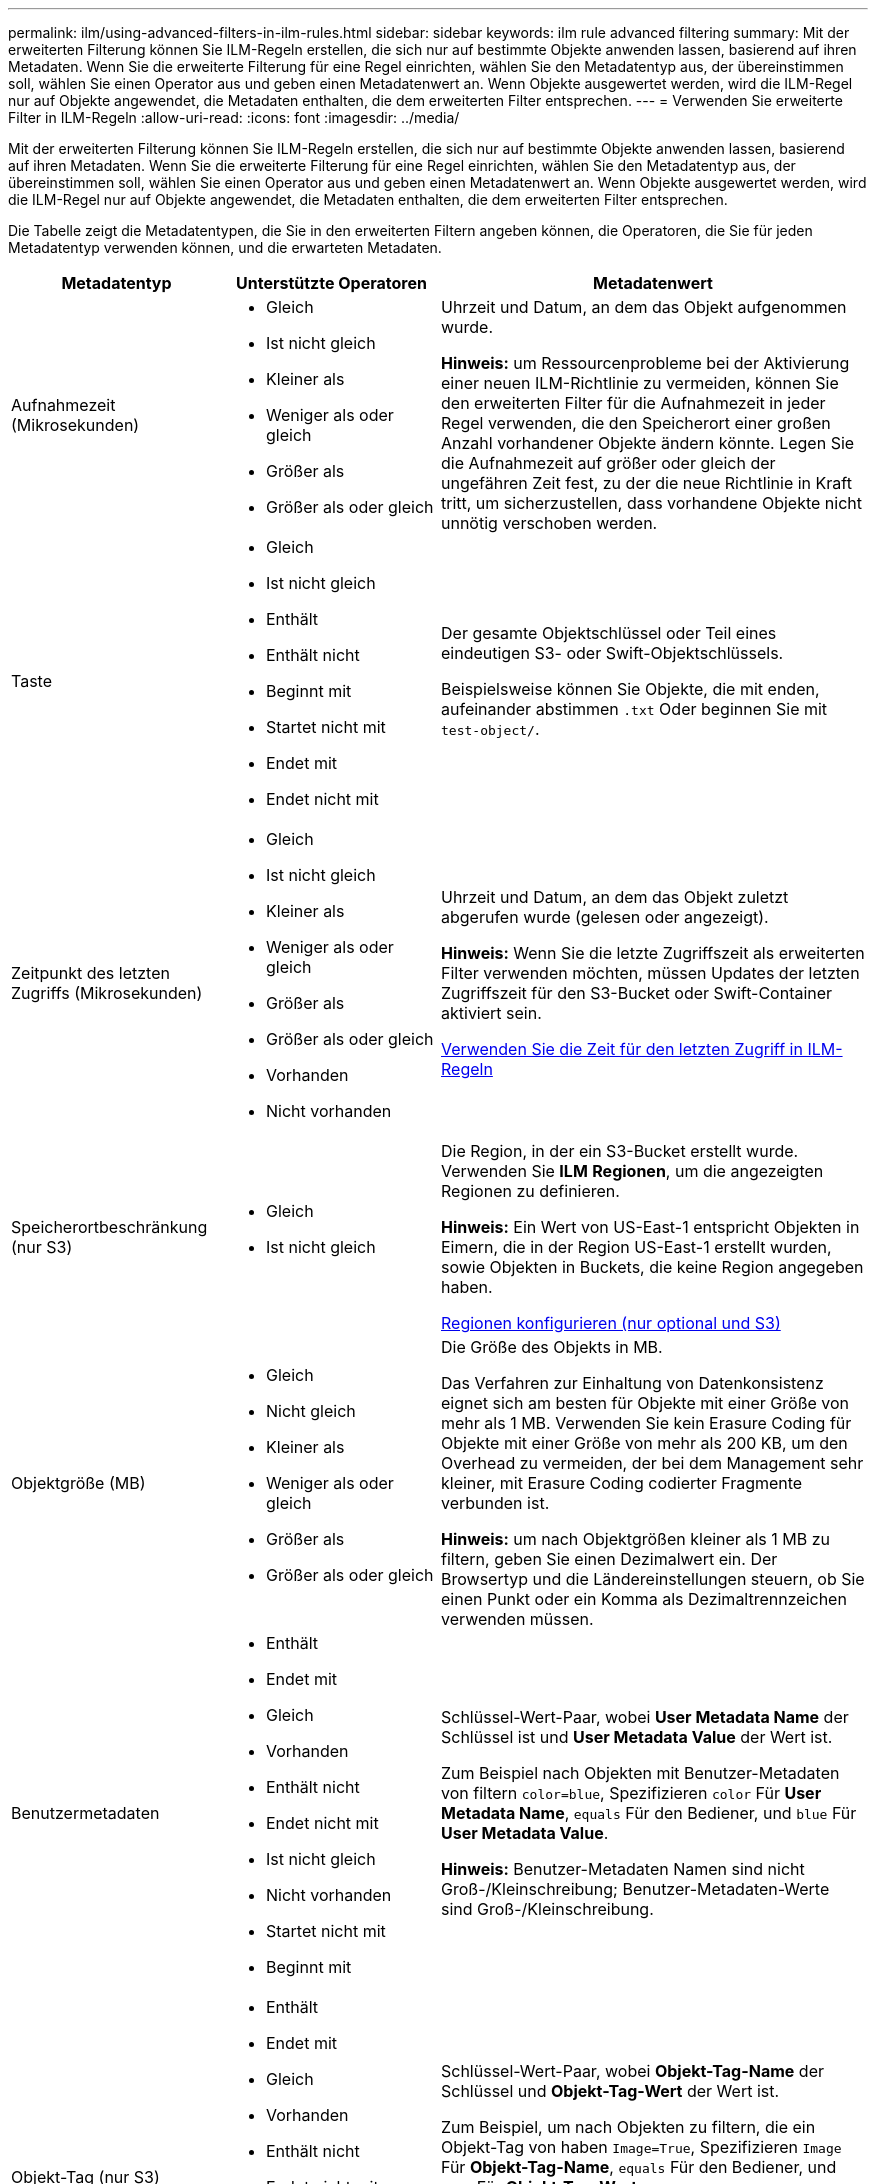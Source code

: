 ---
permalink: ilm/using-advanced-filters-in-ilm-rules.html 
sidebar: sidebar 
keywords: ilm rule advanced filtering 
summary: Mit der erweiterten Filterung können Sie ILM-Regeln erstellen, die sich nur auf bestimmte Objekte anwenden lassen, basierend auf ihren Metadaten. Wenn Sie die erweiterte Filterung für eine Regel einrichten, wählen Sie den Metadatentyp aus, der übereinstimmen soll, wählen Sie einen Operator aus und geben einen Metadatenwert an. Wenn Objekte ausgewertet werden, wird die ILM-Regel nur auf Objekte angewendet, die Metadaten enthalten, die dem erweiterten Filter entsprechen. 
---
= Verwenden Sie erweiterte Filter in ILM-Regeln
:allow-uri-read: 
:icons: font
:imagesdir: ../media/


[role="lead"]
Mit der erweiterten Filterung können Sie ILM-Regeln erstellen, die sich nur auf bestimmte Objekte anwenden lassen, basierend auf ihren Metadaten. Wenn Sie die erweiterte Filterung für eine Regel einrichten, wählen Sie den Metadatentyp aus, der übereinstimmen soll, wählen Sie einen Operator aus und geben einen Metadatenwert an. Wenn Objekte ausgewertet werden, wird die ILM-Regel nur auf Objekte angewendet, die Metadaten enthalten, die dem erweiterten Filter entsprechen.

Die Tabelle zeigt die Metadatentypen, die Sie in den erweiterten Filtern angeben können, die Operatoren, die Sie für jeden Metadatentyp verwenden können, und die erwarteten Metadaten.

[cols="1a,1a,2a"]
|===
| Metadatentyp | Unterstützte Operatoren | Metadatenwert 


 a| 
Aufnahmezeit (Mikrosekunden)
 a| 
* Gleich
* Ist nicht gleich
* Kleiner als
* Weniger als oder gleich
* Größer als
* Größer als oder gleich

 a| 
Uhrzeit und Datum, an dem das Objekt aufgenommen wurde.

*Hinweis:* um Ressourcenprobleme bei der Aktivierung einer neuen ILM-Richtlinie zu vermeiden, können Sie den erweiterten Filter für die Aufnahmezeit in jeder Regel verwenden, die den Speicherort einer großen Anzahl vorhandener Objekte ändern könnte. Legen Sie die Aufnahmezeit auf größer oder gleich der ungefähren Zeit fest, zu der die neue Richtlinie in Kraft tritt, um sicherzustellen, dass vorhandene Objekte nicht unnötig verschoben werden.



 a| 
Taste
 a| 
* Gleich
* Ist nicht gleich
* Enthält
* Enthält nicht
* Beginnt mit
* Startet nicht mit
* Endet mit
* Endet nicht mit

 a| 
Der gesamte Objektschlüssel oder Teil eines eindeutigen S3- oder Swift-Objektschlüssels.

Beispielsweise können Sie Objekte, die mit enden, aufeinander abstimmen `.txt` Oder beginnen Sie mit `test-object/`.



 a| 
Zeitpunkt des letzten Zugriffs (Mikrosekunden)
 a| 
* Gleich
* Ist nicht gleich
* Kleiner als
* Weniger als oder gleich
* Größer als
* Größer als oder gleich
* Vorhanden
* Nicht vorhanden

 a| 
Uhrzeit und Datum, an dem das Objekt zuletzt abgerufen wurde (gelesen oder angezeigt).

*Hinweis:* Wenn Sie die letzte Zugriffszeit als erweiterten Filter verwenden möchten, müssen Updates der letzten Zugriffszeit für den S3-Bucket oder Swift-Container aktiviert sein.

xref:using-last-access-time-in-ilm-rules.adoc[Verwenden Sie die Zeit für den letzten Zugriff in ILM-Regeln]



 a| 
Speicherortbeschränkung (nur S3)
 a| 
* Gleich
* Ist nicht gleich

 a| 
Die Region, in der ein S3-Bucket erstellt wurde. Verwenden Sie *ILM* *Regionen*, um die angezeigten Regionen zu definieren.

*Hinweis:* Ein Wert von US-East-1 entspricht Objekten in Eimern, die in der Region US-East-1 erstellt wurden, sowie Objekten in Buckets, die keine Region angegeben haben.

xref:configuring-regions-optional-and-s3-only.adoc[Regionen konfigurieren (nur optional und S3)]



 a| 
Objektgröße (MB)
 a| 
* Gleich
* Nicht gleich
* Kleiner als
* Weniger als oder gleich
* Größer als
* Größer als oder gleich

 a| 
Die Größe des Objekts in MB.

Das Verfahren zur Einhaltung von Datenkonsistenz eignet sich am besten für Objekte mit einer Größe von mehr als 1 MB. Verwenden Sie kein Erasure Coding für Objekte mit einer Größe von mehr als 200 KB, um den Overhead zu vermeiden, der bei dem Management sehr kleiner, mit Erasure Coding codierter Fragmente verbunden ist.

*Hinweis:* um nach Objektgrößen kleiner als 1 MB zu filtern, geben Sie einen Dezimalwert ein. Der Browsertyp und die Ländereinstellungen steuern, ob Sie einen Punkt oder ein Komma als Dezimaltrennzeichen verwenden müssen.



 a| 
Benutzermetadaten
 a| 
* Enthält
* Endet mit
* Gleich
* Vorhanden
* Enthält nicht
* Endet nicht mit
* Ist nicht gleich
* Nicht vorhanden
* Startet nicht mit
* Beginnt mit

 a| 
Schlüssel-Wert-Paar, wobei *User Metadata Name* der Schlüssel ist und *User Metadata Value* der Wert ist.

Zum Beispiel nach Objekten mit Benutzer-Metadaten von filtern `color=blue`, Spezifizieren `color` Für *User Metadata Name*, `equals` Für den Bediener, und `blue` Für *User Metadata Value*.

*Hinweis:* Benutzer-Metadaten Namen sind nicht Groß-/Kleinschreibung; Benutzer-Metadaten-Werte sind Groß-/Kleinschreibung.



 a| 
Objekt-Tag (nur S3)
 a| 
* Enthält
* Endet mit
* Gleich
* Vorhanden
* Enthält nicht
* Endet nicht mit
* Ist nicht gleich
* Nicht vorhanden
* Startet nicht mit
* Beginnt mit

 a| 
Schlüssel-Wert-Paar, wobei *Objekt-Tag-Name* der Schlüssel und *Objekt-Tag-Wert* der Wert ist.

Zum Beispiel, um nach Objekten zu filtern, die ein Objekt-Tag von haben `Image=True`, Spezifizieren `Image` Für *Objekt-Tag-Name*, `equals` Für den Bediener, und `True` Für *Objekt-Tag-Wert*.

*Hinweis:* Objekt-Tag-Namen und Objekt-Tag-Werte sind Groß- und Kleinschreibung. Sie müssen diese Elemente genau so eingeben, wie sie für das Objekt definiert wurden.

|===


== Angeben mehrerer Metadatentypen und -Werte

Wenn Sie die erweiterte Filterung definieren, können Sie mehrere Metadatentypen und mehrere Metadatenwerte angeben. Wenn Sie beispielsweise eine Regel für Objekte zwischen 10 MB und 100 MB Größe festlegen möchten, wählen Sie den Metadatentyp *Objektgröße* aus und geben zwei Metadaten an.

* Der erste Metadatenwert gibt Objekte an, die größer oder gleich 10 MB sind.
* Der zweite Metadatenwert gibt Objekte an, die kleiner als oder gleich 100 MB sind.


image::../media/advanced_filtering_size_between.gif[Erweitertes Filterbeispiel für Objektgröße]

Durch die Verwendung mehrerer Einträge können Sie genau steuern, welche Objekte abgeglichen werden. Im folgenden Beispiel gilt die Regel für Objekte, die einen Brand A oder eine Marke B als Wert der Camera_type-Benutzermetadaten haben. Die Regel gilt jedoch nur für Objekte der Marke B, die kleiner als 10 MB sind.

image::../media/advanced_filtering_multiple_rows.gif[Beispiel für die erweiterte Filterung von Benutzermetadaten]
